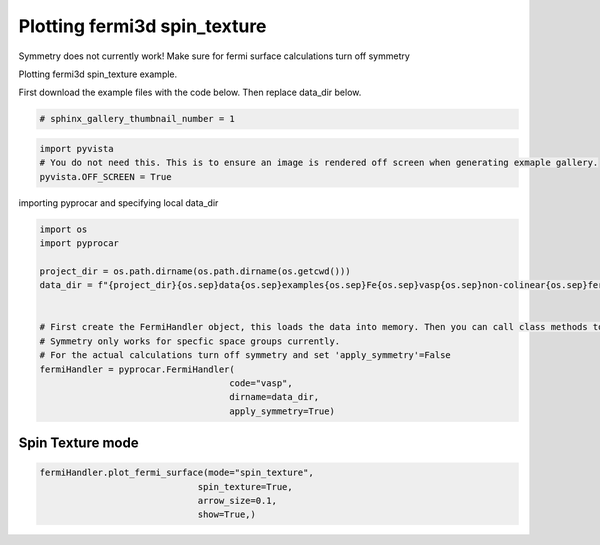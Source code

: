 
.. DO NOT EDIT.
.. THIS FILE WAS AUTOMATICALLY GENERATED BY SPHINX-GALLERY.
.. TO MAKE CHANGES, EDIT THE SOURCE PYTHON FILE:
.. "examples\04-fermi3d\plotting_fermi3d_spin_texture.py"
.. LINE NUMBERS ARE GIVEN BELOW.

.. only:: html

    .. note::
        :class: sphx-glr-download-link-note

        Click :ref:`here <sphx_glr_download_examples_04-fermi3d_plotting_fermi3d_spin_texture.py>`
        to download the full example code

.. rst-class:: sphx-glr-example-title

.. _sphx_glr_examples_04-fermi3d_plotting_fermi3d_spin_texture.py:


.. _ref_plotting_fermi3d_spin_texture:

Plotting fermi3d spin_texture
~~~~~~~~~~~~~~~~~~~~~~~~~~~~~~~~~~~~~~~~~~~~~~~~~~~~~~~~~~~~

Symmetry does not currently work! Make sure for fermi surface calculations turn off symmetry

Plotting fermi3d spin_texture example.

First download the example files with the code below. Then replace data_dir below.

.. code-block::
   :caption: Downloading example

    data_dir = pyprocar.download_example(save_dir='', 
                                material='Fe',
                                code='vasp', 
                                spin_calc_type='non-colinear',
                                calc_type='fermi')

.. GENERATED FROM PYTHON SOURCE LINES 23-25

.. code-block:: default

    # sphinx_gallery_thumbnail_number = 1








.. GENERATED FROM PYTHON SOURCE LINES 26-31

.. code-block:: default


    import pyvista
    # You do not need this. This is to ensure an image is rendered off screen when generating exmaple gallery.
    pyvista.OFF_SCREEN = True








.. GENERATED FROM PYTHON SOURCE LINES 32-33

importing pyprocar and specifying local data_dir

.. GENERATED FROM PYTHON SOURCE LINES 33-52

.. code-block:: default


    import os
    import pyprocar

    project_dir = os.path.dirname(os.path.dirname(os.getcwd()))
    data_dir = f"{project_dir}{os.sep}data{os.sep}examples{os.sep}Fe{os.sep}vasp{os.sep}non-colinear{os.sep}fermi"


    # First create the FermiHandler object, this loads the data into memory. Then you can call class methods to plot
    # Symmetry only works for specfic space groups currently. 
    # For the actual calculations turn off symmetry and set 'apply_symmetry'=False
    fermiHandler = pyprocar.FermiHandler(
                                        code="vasp",
                                        dirname=data_dir,
                                        apply_symmetry=True)











.. GENERATED FROM PYTHON SOURCE LINES 53-57

Spin Texture mode
+++++++++++++++++++++++++++++++++++++++



.. GENERATED FROM PYTHON SOURCE LINES 57-63

.. code-block:: default

    fermiHandler.plot_fermi_surface(mode="spin_texture",
                                  spin_texture=True,
                                  arrow_size=0.1,
                                  show=True,)





.. image-sg:: /examples/04-fermi3d/images/sphx_glr_plotting_fermi3d_spin_texture_001.png
   :alt: plotting fermi3d spin texture
   :srcset: /examples/04-fermi3d/images/sphx_glr_plotting_fermi3d_spin_texture_001.png
   :class: sphx-glr-single-img


.. rst-class:: sphx-glr-script-out

 .. code-block:: none

    Fermi Energy : 5.5922
    Bands near the fermi energy : [4, 5, 6, 7, 8, 9]





.. rst-class:: sphx-glr-timing

   **Total running time of the script:** ( 0 minutes  11.177 seconds)


.. _sphx_glr_download_examples_04-fermi3d_plotting_fermi3d_spin_texture.py:

.. only:: html

  .. container:: sphx-glr-footer sphx-glr-footer-example


    .. container:: sphx-glr-download sphx-glr-download-python

      :download:`Download Python source code: plotting_fermi3d_spin_texture.py <plotting_fermi3d_spin_texture.py>`

    .. container:: sphx-glr-download sphx-glr-download-jupyter

      :download:`Download Jupyter notebook: plotting_fermi3d_spin_texture.ipynb <plotting_fermi3d_spin_texture.ipynb>`


.. only:: html

 .. rst-class:: sphx-glr-signature

    `Gallery generated by Sphinx-Gallery <https://sphinx-gallery.github.io>`_
